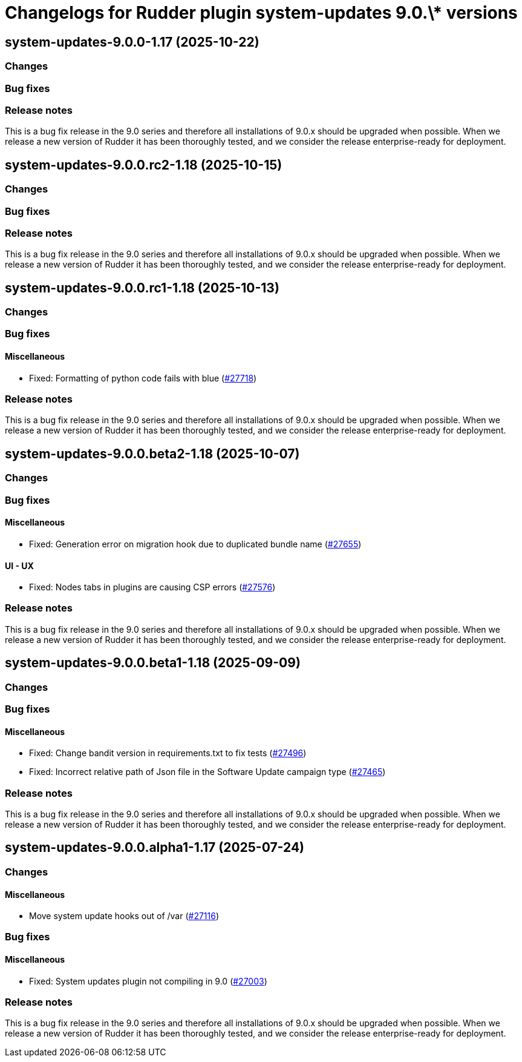= Changelogs for Rudder plugin system-updates 9.0.\* versions

== system-updates-9.0.0-1.17 (2025-10-22)

=== Changes


=== Bug fixes

=== Release notes

This is a bug fix release in the 9.0 series and therefore all installations of 9.0.x should be upgraded when possible. When we release a new version of Rudder it has been thoroughly tested, and we consider the release enterprise-ready for deployment.

== system-updates-9.0.0.rc2-1.18 (2025-10-15)

=== Changes


=== Bug fixes

=== Release notes

This is a bug fix release in the 9.0 series and therefore all installations of 9.0.x should be upgraded when possible. When we release a new version of Rudder it has been thoroughly tested, and we consider the release enterprise-ready for deployment.

== system-updates-9.0.0.rc1-1.18 (2025-10-13)

=== Changes


=== Bug fixes

==== Miscellaneous

* Fixed: Formatting of python code fails with blue
    (https://issues.rudder.io/issues/27718[#27718])

=== Release notes

This is a bug fix release in the 9.0 series and therefore all installations of 9.0.x should be upgraded when possible. When we release a new version of Rudder it has been thoroughly tested, and we consider the release enterprise-ready for deployment.

== system-updates-9.0.0.beta2-1.18 (2025-10-07)

=== Changes


=== Bug fixes

==== Miscellaneous

* Fixed: Generation error on migration hook due to duplicated bundle name
    (https://issues.rudder.io/issues/27655[#27655])

==== UI - UX

* Fixed: Nodes tabs in plugins are causing CSP errors  
    (https://issues.rudder.io/issues/27576[#27576])

=== Release notes

This is a bug fix release in the 9.0 series and therefore all installations of 9.0.x should be upgraded when possible. When we release a new version of Rudder it has been thoroughly tested, and we consider the release enterprise-ready for deployment.

== system-updates-9.0.0.beta1-1.18 (2025-09-09)

=== Changes


=== Bug fixes

==== Miscellaneous

* Fixed: Change bandit version in requirements.txt to fix tests
    (https://issues.rudder.io/issues/27496[#27496])
* Fixed: Incorrect relative path of Json file in the Software Update campaign type
    (https://issues.rudder.io/issues/27465[#27465])

=== Release notes

This is a bug fix release in the 9.0 series and therefore all installations of 9.0.x should be upgraded when possible. When we release a new version of Rudder it has been thoroughly tested, and we consider the release enterprise-ready for deployment.

== system-updates-9.0.0.alpha1-1.17 (2025-07-24)

=== Changes


==== Miscellaneous

* Move system update hooks out of /var
    (https://issues.rudder.io/issues/27116[#27116])

=== Bug fixes

==== Miscellaneous

* Fixed: System updates plugin not compiling in 9.0
    (https://issues.rudder.io/issues/27003[#27003])

=== Release notes

This is a bug fix release in the 9.0 series and therefore all installations of 9.0.x should be upgraded when possible. When we release a new version of Rudder it has been thoroughly tested, and we consider the release enterprise-ready for deployment.

